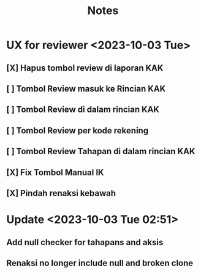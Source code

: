 #+title: Notes
#+description: Todo List


* UX for reviewer <2023-10-03 Tue>
** [X] Hapus tombol review di laporan KAK
** [ ] Tombol Review masuk ke Rincian KAK
** [ ] Tombol Review di dalam rincian KAK
** [ ] Tombol Review per kode rekening
** [ ] Tombol Review Tahapan di dalam rincian KAK
** [X] Fix Tombol Manual IK
** [X] Pindah renaksi kebawah

* Update <2023-10-03 Tue 02:51>
** Add null checker for tahapans and aksis
** Renaksi no longer include null and broken clone
